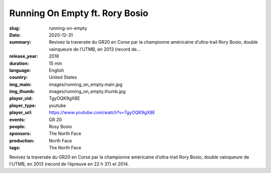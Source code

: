 Running On Empty ft. Rory Bosio
###############################

:slug: running-on-empty
:date: 2020-12-31
:summary: Revivez la traversée du GR20 en Corse par la championne américaine d’ultra-trail Rory Bosio, double vainqueure de l’UTMB, en 2013 (record de...
:release_year: 2018
:duration: 15 min
:language: English
:country: United States
:img_main: images/running_on_empty.main.jpg
:img_thumb: images/running_on_empty.thumb.jpg
:player_vid: TgyOQK9gX8E
:player_type: youtube
:player_url: https://www.youtube.com/watch?v=TgyOQK9gX8E
:events: GR 20
:people: Rosy Bosio
:sponsors: The North Face
:production: North Face
:tags: The North Face

Revivez la traversée du GR20 en Corse par la championne américaine d’ultra-trail Rory Bosio, double vainqueure de l’UTMB, en 2013 (record de l’épreuve en 22 h 37) et 2014.
